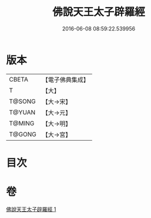 #+TITLE: 佛說天王太子辟羅經 
#+DATE: 2016-06-08 08:59:22.539956

* 版本
 |     CBETA|【電子佛典集成】|
 |         T|【大】     |
 |    T@SONG|【大→宋】   |
 |    T@YUAN|【大→元】   |
 |    T@MING|【大→明】   |
 |    T@GONG|【大→宮】   |

* 目次

* 卷
[[file:KR6i0230_001.txt][佛說天王太子辟羅經 1]]

